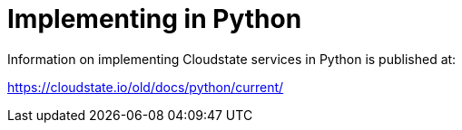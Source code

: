 = Implementing in Python

Information on implementing Cloudstate services in Python is published at:

https://cloudstate.io/old/docs/python/current/

